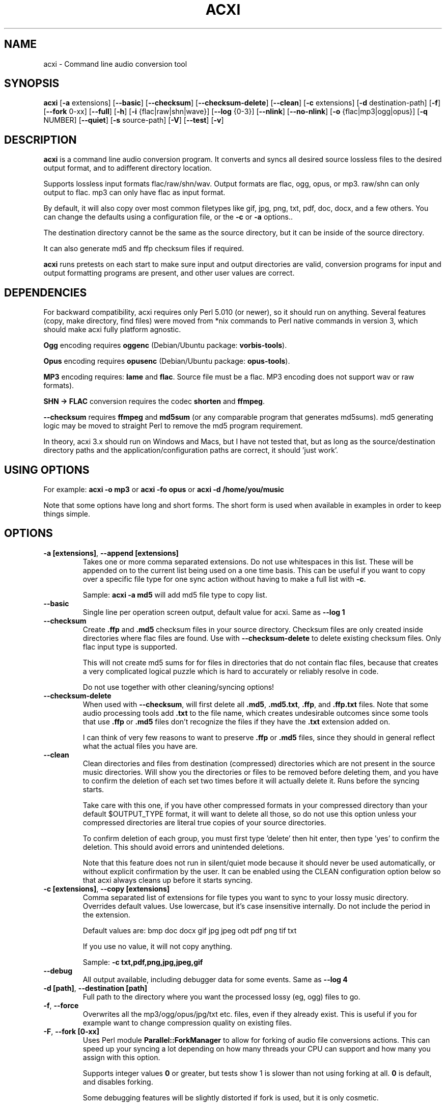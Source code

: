 .TH ACXI 1 "2019\-07\-21" acxi "acxi manual"
.SH NAME
acxi  \- Command line audio conversion tool
.SH SYNOPSIS
\fBacxi\fR [\fB\-a\fR extensions] [\fB\-\-basic\fR] [\fB\-\-checksum\fR] 
[\fB\-\-checksum\-delete\fR] [\fB\-\-clean\fR] [\fB\-c\fR extensions] 
[\fB\-d\fR destination-path] [\fB\-f\fR] [\fB\-\-fork\fR 0-xx] 
[\fB\-\-full\fR] [\fB\-h\fR] [\fB\-i\fR {flac|raw|shn|wave}] 
[\fB\-\-log\fR {0-3}] [\fB\-\-nlink\fR] [\fB\-\-no\-nlink\fR] 
[\fB\-o\fR {flac|mp3|ogg|opus}] [\fB\-q\fR NUMBER] [\fB\-\-quiet\fR] 
[\fB\-s\fR source\-path] [\fB\-V\fR] [\fB\-\-test\fR] [\fB\-v\fR]

.SH DESCRIPTION
\fBacxi\fR is a command line audio conversion program. It converts 
and syncs all desired source lossless files to the desired output 
format, and to adifferent directory location. 

Supports lossless input formats flac/raw/shn/wav. Output formats are flac, 
ogg, opus, or mp3. raw/shn can only output to flac. mp3 can only have 
flac as input format.

By default, it will also copy over most common filetypes like gif, jpg, png, 
txt, pdf, doc, docx, and a few others. You can change the defaults using 
a configuration file, or the \fB\-c\fR or \fB\-a\fR options..

The destination directory cannot be the same as the source directory, but
it can be inside of the source directory.

It can also generate md5 and ffp checksum files if required.

\fBacxi\fR runs pretests on each start to make sure input and output
directories are valid, conversion programs for input and output formatting
programs are present, and other user values are correct.

.SH DEPENDENCIES
For backward compatibility, acxi requires only Perl 5.010 (or newer), 
so it should run on anything. Several features (copy, make directory, 
find files) were moved from *nix commands to Perl native commands in
version 3, which should make acxi fully platform agnostic.

\fBOgg\fR encoding requires \fBoggenc\fR (Debian/Ubuntu package: \fBvorbis-tools\fR).

\fBOpus\fR encoding requires \fBopusenc\fR (Debian/Ubuntu package: \fBopus-tools\fR).

\fBMP3\fR encoding requires: \fBlame\fR and \fBflac\fR. Source file must be a flac. 
MP3 encoding does not support wav or raw formats).
  
\fBSHN \-> \fBFLAC\fR conversion requires the codec \fBshorten\fR and \fBffmpeg\fR.

\fB\-\-checksum\fR requires \fBffmpeg\fR and \fBmd5sum\fR (or any comparable 
program that generates md5sums). md5 generating logic may be moved to straight 
Perl to remove the md5 program requirement.

In theory, acxi 3.x should run on Windows and Macs, but I have not
tested that, but as long as the source/destination directory paths and
the application/configuration paths are correct, it should 'just work'.

.SH USING OPTIONS
For example:
.B acxi
\fB\-o mp3\fR or \fBacxi \-fo opus\fR or \fBacxi \-d /home/you/music\fR

Note that some options have long and short forms. The short form is used
when available in examples in order to keep things simple.

.SH OPTIONS
.TP
.B \-a [extensions]\fR, \fB\-\-append [extensions]\fR
Takes one or more comma separated extensions. Do not use whitespaces
in this list. These will be appended on to the current list being 
used on a one time basis. This can be useful if you want to copy 
over a specific file type for one sync action without
having to make a full list with \fB\-c\fR.

Sample: \fBacxi \-a md5\fR will add md5 file type to copy list.

.TP
.B \-\-basic\fR
Single line per operation screen output, default value for acxi.
Same as \fB\-\-log 1\fR

.TP
.B \-\-checksum\fR
Create \fB.ffp\fR and \fB.md5\fR checksum files in your source directory.
Checksum files are only created inside directories where flac
files are found. Use with \fB\-\-checksum\-delete\fR to delete existing
checksum files. Only flac input type is supported.

This will not create md5 sums for for files in directories that 
do not contain flac files, because that creates a very complicated 
logical puzzle which is hard to accurately or reliably resolve in
code.

Do not use together with other cleaning/syncing options!

.TP
.B \-\-checksum\-delete\fR
When used with \fB\-\-checksum\fR, will first delete all \fB.md5\fR, 
\fB.md5.txt\fR, \fB.ffp\fR, and \fB.ffp.txt\fR files. Note that some 
audio processing tools add \fB.txt\fR to the file name, which creates 
undesirable outcomes since some tools that use \fB.ffp\fR or \fB.md5\fR 
files don't recognize the files if they have the \fB.txt\fR 
extension added on.
 
I can think of very few reasons to want to preserve \fB.ffp\fR or 
\fB.md5\fR files, since they should in general reflect what the actual 
files you have are.

.TP
.B \-\-clean\fR
Clean directories and files from destination (compressed) directories 
which are not present in the source music directories. Will show you the
directories or files to be removed before deleting them, and you have to
confirm the deletion of each set two times before it will actually delete
it. Runs before the syncing starts.

Take care with this one, if you have other compressed formats in your
compressed directory than your default $OUTPUT_TYPE format, it will 
want to delete all those, so do not use this option unless your compressed
directories are literal true copies of your source directories.

To confirm deletion of each group, you must first type 'delete' then
hit enter, then type 'yes' to confirm the deletion. This should avoid
errors and unintended deletions.

Note that this feature does not run in silent/quiet mode because it should
never be used automatically, or without explicit confirmation by the user.
It can be enabled using the CLEAN configuration option below so that 
acxi always cleans up before it starts syncing.

.TP
.B \-c [extensions]\fR, \fB\-\-copy [extensions]\fR
Comma separated list of extensions for file types you want to sync to your
lossy music directory. Overrides default values. Use lowercase, but it's
case insensitive internally. Do not include the period in the extension.

Default values are: bmp doc docx gif jpg jpeg odt pdf png tif txt

If you use no value, it will not copy anything.

Sample: \fB\-c txt,pdf,png,jpg,jpeg,gif\fR

.TP
.B \-\-debug\fR
All output available, including debugger data for some events.
Same as \fB\-\-log 4\fR

.TP
.B \-d [path]\fR, \fB\-\-destination [path]\fR
Full path to the directory where you want the processed lossy
(eg, ogg) files to go.

.TP
.B \-f\fR, \fB\-\-force\fR
Overwrites all the mp3/ogg/opus/jpg/txt etc. files, even if they already 
exist. This is useful if you for example want to change compression
quality on existing files.

.TP
.B \-F\fR, \fB\-\-fork [0-xx]\fR
Uses Perl module \fBParallel::ForkManager\fR to allow for forking of audio
file conversions actions. This can speed up your syncing a lot depending on how 
many threads your CPU can support and how many you assign with this option.

Supports integer values \fB0\fR or greater, but tests show 1 is slower than 
not using forking at all. \fB0\fR is default, and disables forking.

Some debugging features will be slightly distorted if fork is used,
but it is only cosmetic.

See also configuration file option \fBFORK\fR if you want to set this permanently.

Please note that this can have strange consequences if you run it on a huge
job, even if you use only half your threads, the system can still act strange
as a result of running it with multiple forks.

.TP
.B \-\-full\fR
Full screen output, including full verbosity of flac / oggenc / opusenc / lame 
conversion tools for flac, mp3, ogg, or opus output. Same as \fB\-\-log 3\fR

.TP
.B \-h\fR, \fB\-\-help\fR
This help menu.

.TP
.B \-i [flac|raw|shn|wav]\fR, \fB\-\-input [flac|raw|shn|wav]\fR
Input type. Supported types: flac, wav, raw, shn. 

\fBraw/shn\fR \- only support flac output. 

\fBshn\fR \- requires the shorten codec, which you usually have to build yourself 
unless you can find a package for it. Use \fB\-\-log 3\fR to test the 
first time to make sure you have shorten codec installed.

.TP
.B \-\-log [0-4]\fR
Dynamically set LOG_LEVEL. Helps for debugging certain types of issues
where you might want to see the full level 3 debugging information from
audio codec conversions for example. 

\fB0\fR \- shuts off all output except errors. Same as \fB\-\-quiet\fR.

\fB1\fR \- basic single line output. Same as \fB\-\-basic\fR.

\fB2\fR \- more verbose output. Same as \fB\-\-verbose\fR.

\fB3\fR \- full output, incuding all conversion tool output. Same as \fB\-\-full\fR.

\fB4\fR \- debug output, includes some extra debugging data. Don't use in general.
Same as \fB\-\-debug\fR.

.TP
.B \-\-nlink\fR
Set \fB$File::Find::dont_use_nlink = 0\fR. Default is \fB1\fR. Only change this 
if you have a reason to do so. Setting value to \fB0\fR may make \fBcifs\fR type 
file system reads fail, on a \fBsamba\fR network share for example. If you 
encounter issues with the default value, please post an issue on the acxi 
github page.

See this PerlMonks thread for an explanation: 
\fIhttps://www.perlmonks.org/?node_id=1180606\fR

.TP
.B \-\-no\-nlink\fR
Set \fB$File::Find::dont_use_nlink = 1\fR. This is the default value. 
See \fB\-\-nlink\fR for details.

.TP
.B \-o [flac|mp3|ogg|opus]\fR, \fB\-\-output [flac|mp3|ogg|opus]\fR
Output type. Supported types: flac, ogg, opus, mp3

\fBmp3\fR \- only supports flac input type

\fBflac\fR \- only supports shn, or raw input types.

.TP
.B \-q [number]\fR, \fB\-\-quality [number]\fR
Set compression quality level.

\fBmp3\fR \- n can be an integer between 0\-9 (variable bit rate), 0 is 
largest file / highest quality.

\fBogg\fR \- n can be between \-1 and 10. 10 is the largest file/highest quality. 
Fractions are allowed, e.g. \fB\-o ogg \-q 7.54\fR

\fBopus\fR \-  n can be an integer between 6\-256 (bitrate). 256 is largest file/highest
quality.

Note that using a higher or lower quality than you used to create
the compressed files will not result in redoing those files unless 
you use the \fB\-f\fR / \fB\-\-force\fR option to force the overwrite 
of the existing files.

.TP
.B \-\-quiet\fR, \fB\-\-silent\fR
Turns off all screen output, except for error messages. 
Same as \fB\-\-log 0\fR

.TP
.B \-s [path]\fR, \fB\-\-source [path]\fR
Path to the top-most directory containing your source files (eg, flac).

.TP
.B \-\-test\fR
Test your configurations without actually doing the copy and sync 
operations. Activates \fB \-\-full\fR as well for more complete output.
                  
.TP
.B  \-V\fR, \fB\-\-verbose\fR
Without full verbosity of full, no flac/oggenc/opusenc/lame for mp3,
ogg, or opus conversion process screen output, but more verbose than
default. Same as \fB\-\-log 2\fR

.TP
.B \-v\fR, \fB\-\-version\fR
Show acxi version.

.SH CONFIGURATION FILE
You can see by running \fBacxi \-h\fR the configuration file locations.

acxi will read its configuration/initialization files in the
following order.

\fB/etc/acxi.conf\fR contains the default configurations. These can be 
overridden by user configurations found in one of the following locations.
 If \fB$XDG_CONFIG_HOME/acxi.conf\fR exists, it use it, else if
\fB$HOME/.conf/acxi.conf\fR exists, it will use it, and as a last default,
the legacy location \fB$HOME/.acxi.conf\fR is used, i.e.:

\fB$XDG_CONFIG_HOME/acxi.conf\fR > \fB$HOME/.conf/acxi.conf\fR >
\fB$HOME/.acxi.conf\fR

\fB$CONFIG_DIRECTORY\fR \- Sample: 
\fB$CONFIG_DIRECTORY='/path/to/configuration/directory'\fR

NOTE: only use this if you are running Windows, or any OS without 
\fB$HOME\fR or \fB$XDG_CONFIG_HOME\fR environmental variables, or
if you want the configuration file to be located somewhere else. 

This value must be set on top of acxi in the \fBUSER MODIFIABLE VALUES\fR
section because that is what it will use to locate the configuration file. 
acxi will look for acxi.conf inside that directory. 

.SH CONFIGURATION OPTIONS
The following corresponds to the \fBUSER MODIFIABLE VALUES\fR section
in the top comment header of acxi.

.TP
.B APPLICATION PATHS
The following set your system path for the required applications:

\fBCOMMAND_FLAC\fR \- Sample: \fBCOMMAND_FLAC=/usr/bin/flac\fR (default path)

\fBCOMMAND_FLAC_OUT\fR \- Sample: \fBCOMMAND_FLAC_OUT=/usr/bin/ffmpeg\fR (default path)

\fBCOMMAND_LAME\fR \- Sample: \fBCOMMAND_LAME=/usr/bin/lame\fR (default path)

\fBCOMMAND_METAFLAC\fR \- Sample: \fBCOMMAND_METAFLAC=/usr/bin/metaflac\fR 
(default path) Metaflac is required ONLY for flac to mp3, to copy over the 
ID3 tags If you are not going to make mp3s, only ogg or opus files for output, 
you do not need this

\fBCOMMAND_OGG\fR \- Sample: \fBCOMMAND_OGG=/usr/bin/oggenc\fR (default path)

\fBCOMMAND_OPUS\fR \- Sample: \fBCOMMAND_OPUS=/usr/bin/opusenc\fR (default path)

.TP
.B SOURCE/DESTINATION/CONFIGURATION DIRECTORIES
NOTE: \fBDESTINATION_DIRECTORY\fR cannot be the same as \fBSOURCE_DIRECTORY\fR.

\fBCLEAN\fR \- Sample: \fBCLEAN=true\fR Switches on/off \fB\-\-clean\fR to 
apply cleaning action to your destination directories. Accepted
values: \fB[enable|on|true|yes]\fR or \fB[disable|off|false|no]\fR. Default
is false.

\fBSOURCE_DIRECTORY\fR \- Sample: \fBSOURCE_DIRECTORY=/home/fred/music\fR 

This the original, working, like flac, wav, etc.

\fBDESTINATION_DIRECTORY\fR \- Sample: 
\fBDESTINATION_DIRECTORY=/home/fred/music/ogg\fR

This is the processed compressed music files, ie, ogg, opus, or mp3. Destination 
cannot be the same as Source directory, although it can be inside of the source 
directory.

.TP
.B INPUT/OUTPUT
The following are NOT case sensitive,ie flac/FLAC, txt/TXT will be 
found. INPUT_TYPE and OUTPUT_TYPE will be forced to lower case 
internally.

Changing quality levels will not redo existing files.

\fBINPUT_TYPE\fR \- Sample: \fBINPUT_TYPE=flac\fR 

\fBOUTPUT_TYPE\fR \- Sample: \fBOUTPUT_TYPE=mp3\fR 

\fBCOPY_TYPES\fR \- Sample: \fBCOPY_TYPES=doc,docx,bmp,jpg,jpeg\fR Use this
to override the default file types acxi will sync. Set to 'none', 
if you only want to sync the music files, not copy over images, text files,
etc.

\fBQUALITY_FLAC\fR \- Sample: \fBQUALITY_FLAC=5\fR Supported values: 0\-8. 0 is 
the largest file size / fastest to run. NOTE: this is not currently used.

\fBQUALITY_MP3\fR \- Sample: \fBQUALITY_MP3=2\fR Supported values: 0\-9. 0 is 
the largest file size / highest quality.

\fBQUALITY_OGG\fR \- Sample: \fBQUALITY_OGG=8.25q\fR Supported values: \-1 to 10. 
10 is the largest file size / highest quality. Supports fractions.

\fBQUALITY_OPUS\fR \- Sample: \fBQUALITY_OPUS=256\fR Supported values: 6\-256. 
256 is the largest file size / highest quality / best bitrate.

.TP
.B CHECKSUMS
These only apply to the \fB\-\-checksum\fR option, and set a different name 
than the default file names used in the top section of acxi. Note that the
names should not include an extension, since that is added on automatically.

\fBFFP_FILE\fR \- Sample: \fBFPP_FILE=fingerprint\fR This is the name of the 
generated .ffp file, not including the .ffp extension, you want your flac ffp
files to have. 

\fBMD5_FILE\fR \- Sample: \fBMD5_FILE=checksum\fR This is the name of the 
generated .md5 file, not including the .md5 extension, you want your md5
checksum files to have.

.TP
.B ADVANCED
The following are advanced options which should only be used if you know
what you are doing:

\fBDONT_USE_NLINK\fR \- Sample: \fBDONT_USE_NLINK=0\fR 
This sets \fBFile::Find::dont_use_nlink to \fB0\fR or \fB1\fR. \fB1\fR is 
default. Generally you should be using \fB1\fR, but in certain cases \fB0\fR 
may be faster. Test using the \fB\-\-nlink\fR option to disable nlink, and 
see that option for more information.

\fBFORK\fR \- Sample: \fBFORK=4\fR 
This uses Perl's \fBParallel::ForkManager\fR and accepts values of 0 or more.
Note that 0 will not create a fork. See \fB\-\-fork\fR for details.
Using this will speed up your syncing a lot if you have more than a 1 core CPU.

.TP
.B SCREEN/DEBUGGING OUTPUT
You can change \fBLOG_LEVEL\fR either at the top of the \fBacxi\fR file itself, 
or in the configuration file, by setting the verbosity/debugging level to what 
you want. 

Sample: \fBLOG_LEVEL=3\fR 

\fB0\fR \- quiet/silent \- no output at all (except for errors).

\fB1\fR \- basic \- single line per operation. This is the default, so you don't need 
to change it.
    
\fB2\fR \- verbose \- but without the actual conversion data from codecs

\fB3\fR \- full \-  all available information. Note: with \fB\-F\fR / \fB\-\-fork\fR 
conversion output may be ordered somewhat randomly since it shows each thread's results 
as it completes as well as when it started.

\fB4\fR \- debug \-  all available plus some specialized debugging information.

.SH BUGS
Please report bugs using the following resources.

.TP
.B Issue Report
File an issue report:
.I https://github.com/smxi/acxi/issues
.TP
.B Forums
Post on acxi forums:
.I https://techpatterns.com/forums/about1491.html
.TP
.B IRC irc.oftc.net#smxi
You can also visit
.I irc.oftc.net
\fRchannel:\fI #smxi\fR to post issues.

.SH HOMEPAGE
.I  https://github.com/smxi/acxi

.SH  AUTHOR AND CONTRIBUTORS TO CODE

.B acxi
is a fork and full rewrite of flac2ogg.pl.

Copyright (c) Harald Hope, 2010\-2019

Forking logic:  prupert. 2019-07

MP3 tagging: Odd Eivind Ebbesen \- \fIwww.oddware.net\fR \- 
<oddebb at gmail dot com>

Copyright (c) (flac2ogg.pl) 2004 \- Jason L. Buberel \- jason@buberel.org

Copyright (c) (flac2ogg.pl) 2007 \- Evan Boggs \- etboggs@indiana.edu

